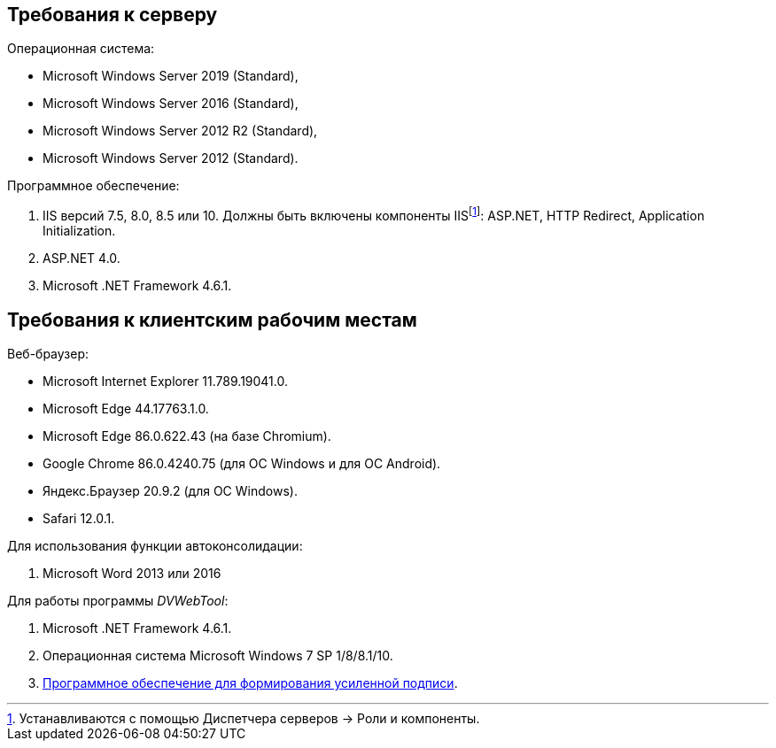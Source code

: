== Требования к серверу

.Операционная система:
* Microsoft Windows Server 2019 (Standard),
* Microsoft Windows Server 2016 (Standard),
* Microsoft Windows Server 2012 R2 (Standard),
* Microsoft Windows Server 2012 (Standard).

.Программное обеспечение:
. IIS версий 7.5, 8.0, 8.5 или 10. Должны быть включены компоненты IISfootnote:[Устанавливаются с помощью Диспетчера серверов → Роли и компоненты.]: ASP.NET, HTTP Redirect, Application Initialization.
. ASP.NET 4.0.
. Microsoft .NET Framework 4.6.1.

[#browser]
== Требования к клиентским рабочим местам

.Веб-браузер:
* Microsoft Internet Explorer 11.789.19041.0.
* Microsoft Edge 44.17763.1.0.
* Microsoft Edge 86.0.622.43 (на базе Chromium).
* Google Chrome 86.0.4240.75 (для OC Windows и для OC Android).
* Яндекс.Браузер 20.9.2 (для ОС Windows).
* Safari 12.0.1.

[#autoconsoliadtion]
.Для использования функции автоконсолидации:
. Microsoft Word 2013 или 2016

.Для работы программы _DVWebTool_:
. Microsoft .NET Framework 4.6.1.
. Операционная система Microsoft Windows 7 SP 1/8/8.1/10.
. xref:requirementsSignature.adoc[Программное обеспечение для формирования усиленной подписи].